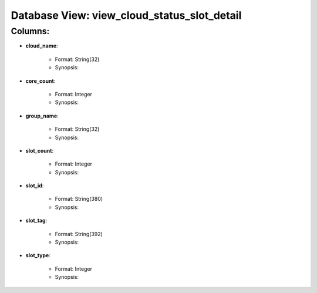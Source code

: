 .. File generated by /opt/cloudscheduler/utilities/schema_doc - DO NOT EDIT
..
.. To modify the contents of this file:
..   1. edit the template file ".../cloudscheduler/docs/schema_doc/views/view_cloud_status_slot_detail.rst"
..   2. run the utility ".../cloudscheduler/utilities/schema_doc"
..

Database View: view_cloud_status_slot_detail
============================================


Columns:
^^^^^^^^

* **cloud_name**:

   * Format: String(32)
   * Synopsis:

* **core_count**:

   * Format: Integer
   * Synopsis:

* **group_name**:

   * Format: String(32)
   * Synopsis:

* **slot_count**:

   * Format: Integer
   * Synopsis:

* **slot_id**:

   * Format: String(380)
   * Synopsis:

* **slot_tag**:

   * Format: String(392)
   * Synopsis:

* **slot_type**:

   * Format: Integer
   * Synopsis:

